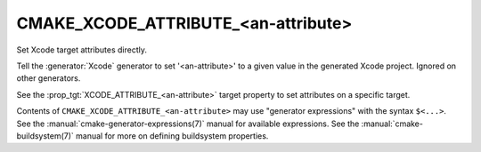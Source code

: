 CMAKE_XCODE_ATTRIBUTE_<an-attribute>
------------------------------------

.. versionadded:: 3.1

Set Xcode target attributes directly.

Tell the :generator:`Xcode` generator to set '<an-attribute>' to a given value
in the generated Xcode project.  Ignored on other generators.

See the :prop_tgt:`XCODE_ATTRIBUTE_<an-attribute>` target property
to set attributes on a specific target.

Contents of ``CMAKE_XCODE_ATTRIBUTE_<an-attribute>`` may use
"generator expressions" with the syntax ``$<...>``.  See the
:manual:`cmake-generator-expressions(7)` manual for available
expressions.  See the :manual:`cmake-buildsystem(7)` manual
for more on defining buildsystem properties.
